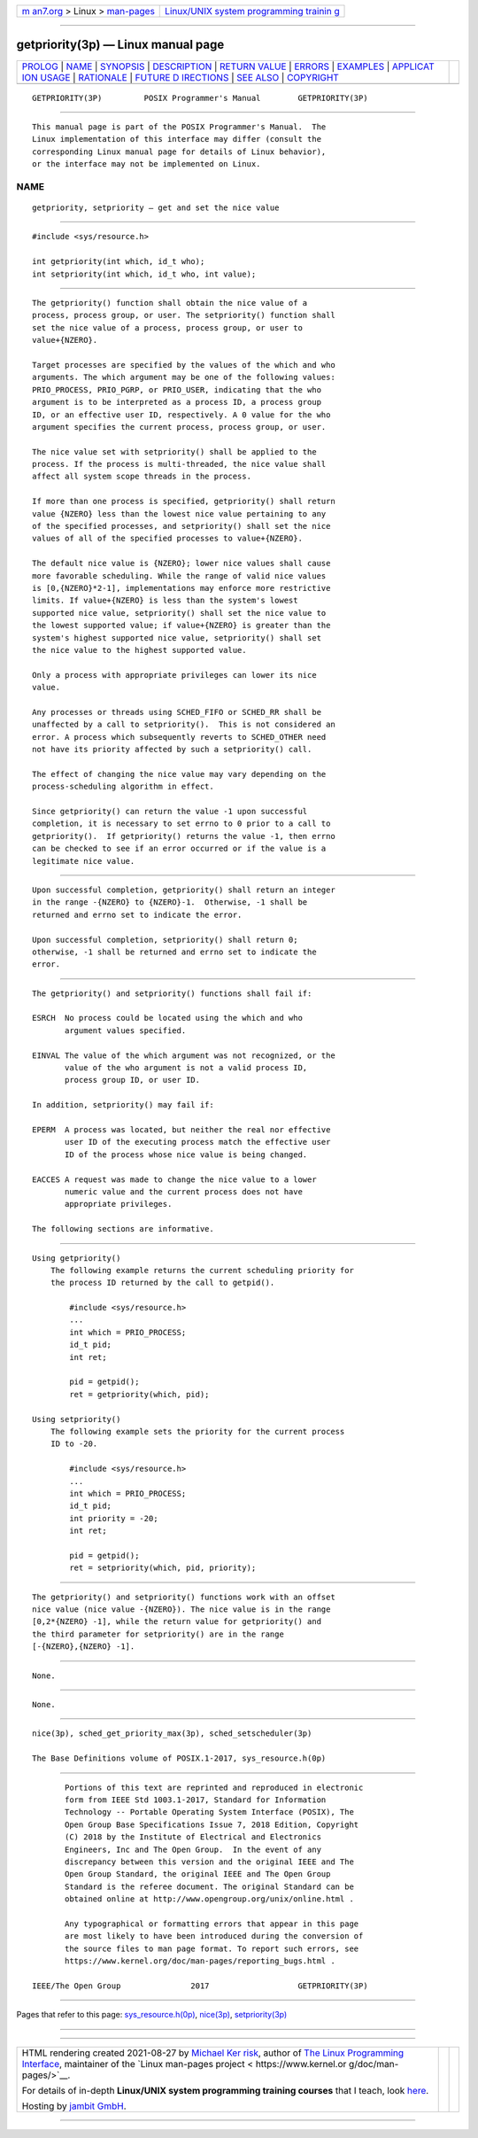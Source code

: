 .. container:: page-top

.. container:: nav-bar

   +----------------------------------+----------------------------------+
   | `m                               | `Linux/UNIX system programming   |
   | an7.org <../../../index.html>`__ | trainin                          |
   | > Linux >                        | g <http://man7.org/training/>`__ |
   | `man-pages <../index.html>`__    |                                  |
   +----------------------------------+----------------------------------+

--------------

getpriority(3p) — Linux manual page
===================================

+-----------------------------------+-----------------------------------+
| `PROLOG <#PROLOG>`__ \|           |                                   |
| `NAME <#NAME>`__ \|               |                                   |
| `SYNOPSIS <#SYNOPSIS>`__ \|       |                                   |
| `DESCRIPTION <#DESCRIPTION>`__ \| |                                   |
| `RETURN VALUE <#RETURN_VALUE>`__  |                                   |
| \| `ERRORS <#ERRORS>`__ \|        |                                   |
| `EXAMPLES <#EXAMPLES>`__ \|       |                                   |
| `APPLICAT                         |                                   |
| ION USAGE <#APPLICATION_USAGE>`__ |                                   |
| \| `RATIONALE <#RATIONALE>`__ \|  |                                   |
| `FUTURE D                         |                                   |
| IRECTIONS <#FUTURE_DIRECTIONS>`__ |                                   |
| \| `SEE ALSO <#SEE_ALSO>`__ \|    |                                   |
| `COPYRIGHT <#COPYRIGHT>`__        |                                   |
+-----------------------------------+-----------------------------------+
| .. container:: man-search-box     |                                   |
+-----------------------------------+-----------------------------------+

::

   GETPRIORITY(3P)         POSIX Programmer's Manual        GETPRIORITY(3P)


-----------------------------------------------------

::

          This manual page is part of the POSIX Programmer's Manual.  The
          Linux implementation of this interface may differ (consult the
          corresponding Linux manual page for details of Linux behavior),
          or the interface may not be implemented on Linux.

NAME
-------------------------------------------------

::

          getpriority, setpriority — get and set the nice value


---------------------------------------------------------

::

          #include <sys/resource.h>

          int getpriority(int which, id_t who);
          int setpriority(int which, id_t who, int value);


---------------------------------------------------------------

::

          The getpriority() function shall obtain the nice value of a
          process, process group, or user. The setpriority() function shall
          set the nice value of a process, process group, or user to
          value+{NZERO}.

          Target processes are specified by the values of the which and who
          arguments. The which argument may be one of the following values:
          PRIO_PROCESS, PRIO_PGRP, or PRIO_USER, indicating that the who
          argument is to be interpreted as a process ID, a process group
          ID, or an effective user ID, respectively. A 0 value for the who
          argument specifies the current process, process group, or user.

          The nice value set with setpriority() shall be applied to the
          process. If the process is multi-threaded, the nice value shall
          affect all system scope threads in the process.

          If more than one process is specified, getpriority() shall return
          value {NZERO} less than the lowest nice value pertaining to any
          of the specified processes, and setpriority() shall set the nice
          values of all of the specified processes to value+{NZERO}.

          The default nice value is {NZERO}; lower nice values shall cause
          more favorable scheduling. While the range of valid nice values
          is [0,{NZERO}*2-1], implementations may enforce more restrictive
          limits. If value+{NZERO} is less than the system's lowest
          supported nice value, setpriority() shall set the nice value to
          the lowest supported value; if value+{NZERO} is greater than the
          system's highest supported nice value, setpriority() shall set
          the nice value to the highest supported value.

          Only a process with appropriate privileges can lower its nice
          value.

          Any processes or threads using SCHED_FIFO or SCHED_RR shall be
          unaffected by a call to setpriority().  This is not considered an
          error. A process which subsequently reverts to SCHED_OTHER need
          not have its priority affected by such a setpriority() call.

          The effect of changing the nice value may vary depending on the
          process-scheduling algorithm in effect.

          Since getpriority() can return the value -1 upon successful
          completion, it is necessary to set errno to 0 prior to a call to
          getpriority().  If getpriority() returns the value -1, then errno
          can be checked to see if an error occurred or if the value is a
          legitimate nice value.


-----------------------------------------------------------------

::

          Upon successful completion, getpriority() shall return an integer
          in the range -{NZERO} to {NZERO}-1.  Otherwise, -1 shall be
          returned and errno set to indicate the error.

          Upon successful completion, setpriority() shall return 0;
          otherwise, -1 shall be returned and errno set to indicate the
          error.


-----------------------------------------------------

::

          The getpriority() and setpriority() functions shall fail if:

          ESRCH  No process could be located using the which and who
                 argument values specified.

          EINVAL The value of the which argument was not recognized, or the
                 value of the who argument is not a valid process ID,
                 process group ID, or user ID.

          In addition, setpriority() may fail if:

          EPERM  A process was located, but neither the real nor effective
                 user ID of the executing process match the effective user
                 ID of the process whose nice value is being changed.

          EACCES A request was made to change the nice value to a lower
                 numeric value and the current process does not have
                 appropriate privileges.

          The following sections are informative.


---------------------------------------------------------

::

      Using getpriority()
          The following example returns the current scheduling priority for
          the process ID returned by the call to getpid().

              #include <sys/resource.h>
              ...
              int which = PRIO_PROCESS;
              id_t pid;
              int ret;

              pid = getpid();
              ret = getpriority(which, pid);

      Using setpriority()
          The following example sets the priority for the current process
          ID to -20.

              #include <sys/resource.h>
              ...
              int which = PRIO_PROCESS;
              id_t pid;
              int priority = -20;
              int ret;

              pid = getpid();
              ret = setpriority(which, pid, priority);


---------------------------------------------------------------------------

::

          The getpriority() and setpriority() functions work with an offset
          nice value (nice value -{NZERO}). The nice value is in the range
          [0,2*{NZERO} -1], while the return value for getpriority() and
          the third parameter for setpriority() are in the range
          [-{NZERO},{NZERO} -1].


-----------------------------------------------------------

::

          None.


---------------------------------------------------------------------------

::

          None.


---------------------------------------------------------

::

          nice(3p), sched_get_priority_max(3p), sched_setscheduler(3p)

          The Base Definitions volume of POSIX.1‐2017, sys_resource.h(0p)


-----------------------------------------------------------

::

          Portions of this text are reprinted and reproduced in electronic
          form from IEEE Std 1003.1-2017, Standard for Information
          Technology -- Portable Operating System Interface (POSIX), The
          Open Group Base Specifications Issue 7, 2018 Edition, Copyright
          (C) 2018 by the Institute of Electrical and Electronics
          Engineers, Inc and The Open Group.  In the event of any
          discrepancy between this version and the original IEEE and The
          Open Group Standard, the original IEEE and The Open Group
          Standard is the referee document. The original Standard can be
          obtained online at http://www.opengroup.org/unix/online.html .

          Any typographical or formatting errors that appear in this page
          are most likely to have been introduced during the conversion of
          the source files to man page format. To report such errors, see
          https://www.kernel.org/doc/man-pages/reporting_bugs.html .

   IEEE/The Open Group               2017                   GETPRIORITY(3P)

--------------

Pages that refer to this page:
`sys_resource.h(0p) <../man0/sys_resource.h.0p.html>`__, 
`nice(3p) <../man3/nice.3p.html>`__, 
`setpriority(3p) <../man3/setpriority.3p.html>`__

--------------

--------------

.. container:: footer

   +-----------------------+-----------------------+-----------------------+
   | HTML rendering        |                       | |Cover of TLPI|       |
   | created 2021-08-27 by |                       |                       |
   | `Michael              |                       |                       |
   | Ker                   |                       |                       |
   | risk <https://man7.or |                       |                       |
   | g/mtk/index.html>`__, |                       |                       |
   | author of `The Linux  |                       |                       |
   | Programming           |                       |                       |
   | Interface <https:     |                       |                       |
   | //man7.org/tlpi/>`__, |                       |                       |
   | maintainer of the     |                       |                       |
   | `Linux man-pages      |                       |                       |
   | project <             |                       |                       |
   | https://www.kernel.or |                       |                       |
   | g/doc/man-pages/>`__. |                       |                       |
   |                       |                       |                       |
   | For details of        |                       |                       |
   | in-depth **Linux/UNIX |                       |                       |
   | system programming    |                       |                       |
   | training courses**    |                       |                       |
   | that I teach, look    |                       |                       |
   | `here <https://ma     |                       |                       |
   | n7.org/training/>`__. |                       |                       |
   |                       |                       |                       |
   | Hosting by `jambit    |                       |                       |
   | GmbH                  |                       |                       |
   | <https://www.jambit.c |                       |                       |
   | om/index_en.html>`__. |                       |                       |
   +-----------------------+-----------------------+-----------------------+

--------------

.. container:: statcounter

   |Web Analytics Made Easy - StatCounter|

.. |Cover of TLPI| image:: https://man7.org/tlpi/cover/TLPI-front-cover-vsmall.png
   :target: https://man7.org/tlpi/
.. |Web Analytics Made Easy - StatCounter| image:: https://c.statcounter.com/7422636/0/9b6714ff/1/
   :class: statcounter
   :target: https://statcounter.com/
